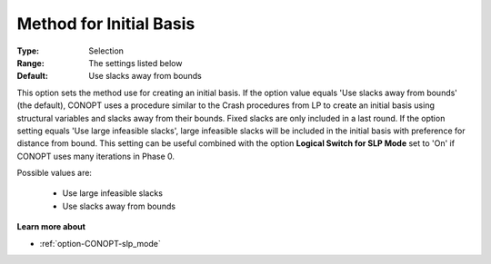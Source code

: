 .. _option-CONOPT-method_for_initial_basis:

Method for Initial Basis
========================



:Type:	Selection	
:Range:	The settings listed below	
:Default:	Use slacks away from bounds	



This option sets the method use for creating an initial basis. If the option value equals 'Use slacks away from bounds' (the default), CONOPT uses a procedure similar to the Crash procedures from LP to create an initial basis using structural variables and slacks away from their bounds. Fixed slacks are only included in a last round. If the option setting equals 'Use large infeasible slacks', large infeasible slacks will be included in the initial basis with preference for distance from bound. This setting can be useful combined with the option **Logical Switch for SLP Mode**  set to 'On' if CONOPT uses many iterations in Phase 0.



Possible values are:



    *	Use large infeasible slacks
    *	Use slacks away from bounds




**Learn more about** 

*	:ref:`option-CONOPT-slp_mode`  



